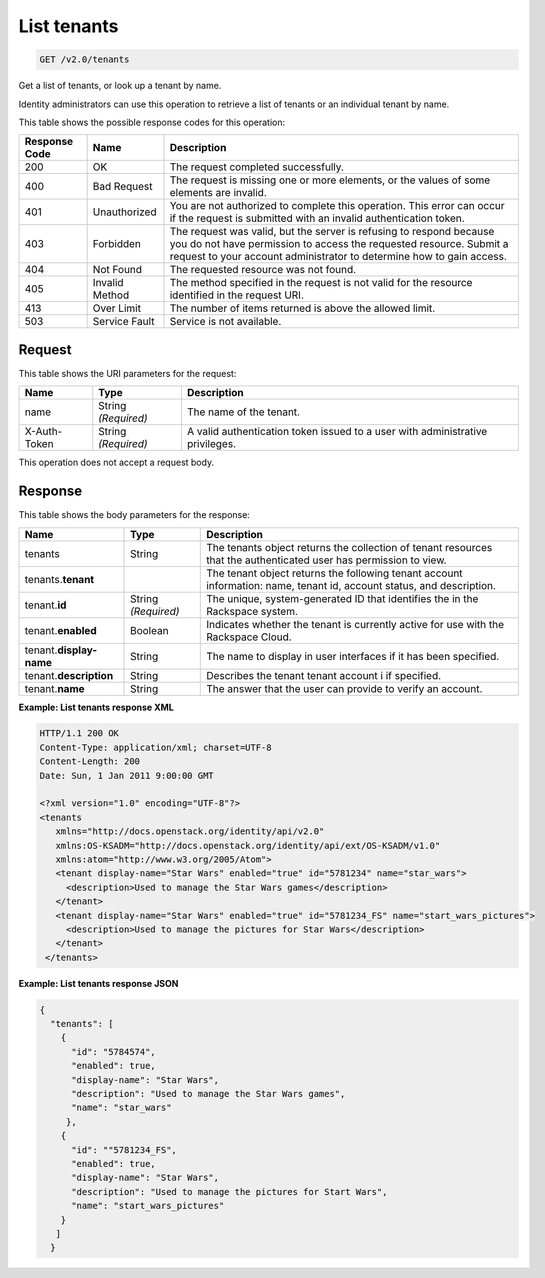 .. _get-list-tenants-v2.0:

List tenants
~~~~~~~~~~~~

.. code::

    GET /v2.0/tenants

Get a list of tenants, or look up a tenant by name.

Identity administrators can use this operation to retrieve a list of tenants
or an individual tenant by name.



This table shows the possible response codes for this operation:

+--------------------------+-------------------------+-------------------------+
|Response Code             |Name                     |Description              |
+==========================+=========================+=========================+
|200                       |OK                       |The request completed    |
|                          |                         |successfully.            |
+--------------------------+-------------------------+-------------------------+
|400                       |Bad Request              |The request is missing   |
|                          |                         |one or more elements, or |
|                          |                         |the values of some       |
|                          |                         |elements are invalid.    |
+--------------------------+-------------------------+-------------------------+
|401                       |Unauthorized             |You are not authorized   |
|                          |                         |to complete this         |
|                          |                         |operation. This error    |
|                          |                         |can occur if the request |
|                          |                         |is submitted with an     |
|                          |                         |invalid authentication   |
|                          |                         |token.                   |
+--------------------------+-------------------------+-------------------------+
|403                       |Forbidden                |The request was valid,   |
|                          |                         |but the server is        |
|                          |                         |refusing to respond      |
|                          |                         |because you do not have  |
|                          |                         |permission to access the |
|                          |                         |requested resource.      |
|                          |                         |Submit a request to your |
|                          |                         |account administrator to |
|                          |                         |determine how to gain    |
|                          |                         |access.                  |
+--------------------------+-------------------------+-------------------------+
|404                       |Not Found                |The requested resource   |
|                          |                         |was not found.           |
+--------------------------+-------------------------+-------------------------+
|405                       |Invalid Method           |The method specified in  |
|                          |                         |the request is not valid |
|                          |                         |for the resource         |
|                          |                         |identified in the        |
|                          |                         |request URI.             |
+--------------------------+-------------------------+-------------------------+
|413                       |Over Limit               |The number of items      |
|                          |                         |returned is above the    |
|                          |                         |allowed limit.           |
+--------------------------+-------------------------+-------------------------+
|503                       |Service Fault            |Service is not available.|
+--------------------------+-------------------------+-------------------------+


Request
-------

This table shows the URI parameters for the request:

+--------------------------+-------------------------+-------------------------+
|Name                      |Type                     |Description              |
+==========================+=========================+=========================+
|name                      |String *(Required)*      |The name of the tenant.  |
+--------------------------+-------------------------+-------------------------+
|X-Auth-Token              |String *(Required)*      |A valid authentication   |
|                          |                         |token issued to a user   |
|                          |                         |with administrative      |
|                          |                         |privileges.              |
+--------------------------+-------------------------+-------------------------+

This operation does not accept a request body.




Response
--------

This table shows the body parameters for the response:

+--------------------------+-------------------------+-------------------------+
|Name                      |Type                     |Description              |
+==========================+=========================+=========================+
|tenants                   |String                   |The tenants object       |
|                          |                         |returns the collection of|
|                          |                         |tenant resources that    |
|                          |                         |the authenticated user   |
|                          |                         |has permission to view.  |
+--------------------------+-------------------------+-------------------------+
|tenants.\                 |                         |The tenant object        |
|**tenant**                |                         |returns the following    |
|                          |                         |tenant account           |
|                          |                         |information: name,       |
|                          |                         |tenant id, account       |
|                          |                         |status, and description. |
+--------------------------+-------------------------+-------------------------+
|tenant.\                  |String *(Required)*      |The unique,              |
|**id**                    |                         |system-generated ID      |
|                          |                         |that identifies the      |
|                          |                         |in the Rackspace system. |
+--------------------------+-------------------------+-------------------------+
|tenant.\                  |Boolean                  |Indicates whether the    |
|**enabled**               |                         |tenant is currently      |
|                          |                         |active for use with the  |
|                          |                         |Rackspace Cloud.         |
+--------------------------+-------------------------+-------------------------+
|tenant.\                  |String                   |The name to display      |
|**display-name**          |                         |in user interfaces       |
|                          |                         |if it has been specified.|
+--------------------------+-------------------------+-------------------------+
|tenant.\                  |String                   |Describes the tenant     |
|**description**           |                         |tenant account i         |
|                          |                         |if specified.            |
+--------------------------+-------------------------+-------------------------+
|tenant.\                  |String                   |The answer that the user |
|**name**                  |                         |can provide to verify an |
|                          |                         |account.                 |
+--------------------------+-------------------------+-------------------------+


**Example:  List tenants response XML**

.. code::

   HTTP/1.1 200 OK
   Content-Type: application/xml; charset=UTF-8
   Content-Length: 200
   Date: Sun, 1 Jan 2011 9:00:00 GMT

   <?xml version="1.0" encoding="UTF-8"?>
   <tenants
      xmlns="http://docs.openstack.org/identity/api/v2.0"
      xmlns:OS-KSADM="http://docs.openstack.org/identity/api/ext/OS-KSADM/v1.0"
      xmlns:atom="http://www.w3.org/2005/Atom">
      <tenant display-name="Star Wars" enabled="true" id="5781234" name="star_wars">
        <description>Used to manage the Star Wars games</description>
      </tenant>
      <tenant display-name="Star Wars" enabled="true" id="5781234_FS" name="start_wars_pictures">
        <description>Used to manage the pictures for Star Wars</description>
      </tenant>
    </tenants>


**Example:  List tenants response JSON**

.. code::

   {
     "tenants": [
       {
         "id": "5784574",
         "enabled": true,
         "display-name": "Star Wars",
         "description": "Used to manage the Star Wars games",
         "name": "star_wars"
        },
       {
         "id": ""5781234_FS",
         "enabled": true,
         "display-name": "Star Wars",
         "description": "Used to manage the pictures for Start Wars",
         "name": "start_wars_pictures"
       }
      ]
     }
